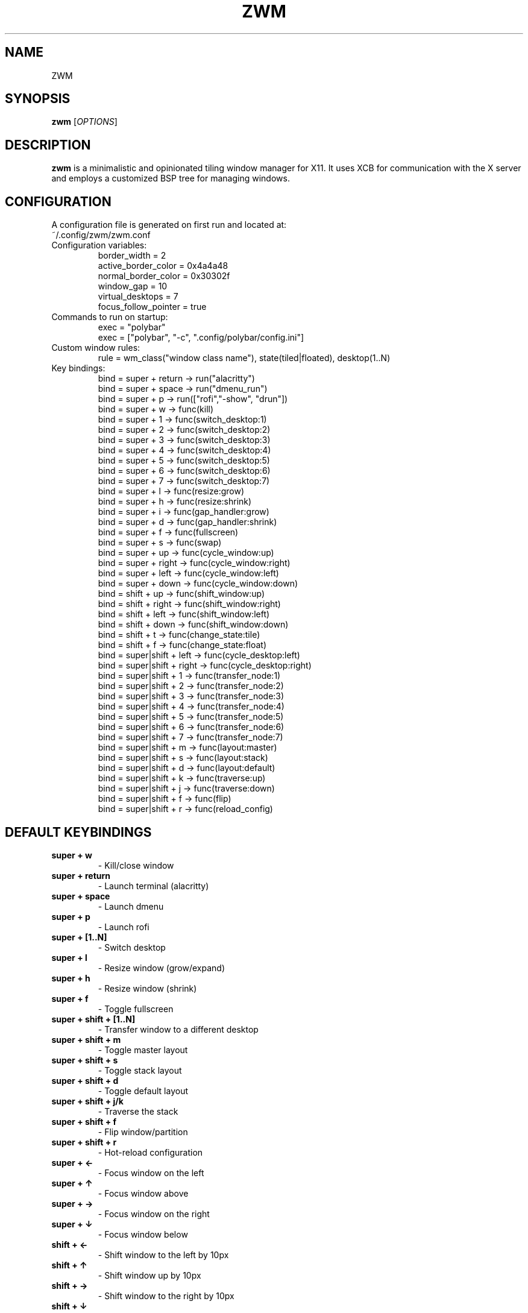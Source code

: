 .TH ZWM 1 "August 2024" "1.0" "ZWM Manual"
.SH NAME
ZWM

.SH SYNOPSIS
.B zwm
[\fIOPTIONS\fR]

.SH DESCRIPTION
.B zwm
is a minimalistic and opinionated tiling window manager for X11. It uses XCB for communication with the X server and employs a customized BSP tree for managing windows.

.SH CONFIGURATION
A configuration file is generated on first run and located at:
.TP
~/.config/zwm/zwm.conf

.TP
Configuration variables:
.nf
border_width = 2
active_border_color = 0x4a4a48
normal_border_color = 0x30302f
window_gap = 10
virtual_desktops = 7
focus_follow_pointer = true
.fi

.TP
Commands to run on startup:
.nf
exec = "polybar"
exec = ["polybar", "-c", ".config/polybar/config.ini"]
.fi

.TP
Custom window rules:
.nf
rule = wm_class("window class name"), state(tiled|floated), desktop(1..N)
.fi

.TP
Key bindings:
.nf
bind = super + return -> run("alacritty")
bind = super + space -> run("dmenu_run")
bind = super + p -> run(["rofi","-show", "drun"])
bind = super + w -> func(kill)
bind = super + 1 -> func(switch_desktop:1)
bind = super + 2 -> func(switch_desktop:2)
bind = super + 3 -> func(switch_desktop:3)
bind = super + 4 -> func(switch_desktop:4)
bind = super + 5 -> func(switch_desktop:5)
bind = super + 6 -> func(switch_desktop:6)
bind = super + 7 -> func(switch_desktop:7)
bind = super + l -> func(resize:grow)
bind = super + h -> func(resize:shrink)
bind = super + i -> func(gap_handler:grow)
bind = super + d -> func(gap_handler:shrink)
bind = super + f -> func(fullscreen)
bind = super + s -> func(swap)
bind = super + up -> func(cycle_window:up)
bind = super + right -> func(cycle_window:right)
bind = super + left -> func(cycle_window:left)
bind = super + down -> func(cycle_window:down)
bind = shift + up -> func(shift_window:up)
bind = shift + right -> func(shift_window:right)
bind = shift + left -> func(shift_window:left)
bind = shift + down -> func(shift_window:down)
bind = shift + t -> func(change_state:tile)
bind = shift + f -> func(change_state:float)
bind = super|shift + left -> func(cycle_desktop:left)
bind = super|shift + right -> func(cycle_desktop:right)
bind = super|shift + 1 -> func(transfer_node:1)
bind = super|shift + 2 -> func(transfer_node:2)
bind = super|shift + 3 -> func(transfer_node:3)
bind = super|shift + 4 -> func(transfer_node:4)
bind = super|shift + 5 -> func(transfer_node:5)
bind = super|shift + 6 -> func(transfer_node:6)
bind = super|shift + 7 -> func(transfer_node:7)
bind = super|shift + m -> func(layout:master)
bind = super|shift + s -> func(layout:stack)
bind = super|shift + d -> func(layout:default)
bind = super|shift + k -> func(traverse:up)
bind = super|shift + j -> func(traverse:down)
bind = super|shift + f -> func(flip)
bind = super|shift + r -> func(reload_config)
.fi

.SH DEFAULT KEYBINDINGS
.TP
.B super + w
 \- Kill/close window
.TP
.B super + return
 \- Launch terminal (alacritty)
.TP
.B super + space
 \- Launch dmenu
.TP
.B super + p
 \- Launch rofi
.TP
.B super + [1..N]
 \- Switch desktop
.TP
.B super + l
 \- Resize window (grow/expand)
.TP
.B super + h
 \- Resize window (shrink)
.TP
.B super + f
 \- Toggle fullscreen
.TP
.B super + shift + [1..N]
 \- Transfer window to a different desktop
.TP
.B super + shift + m
 \- Toggle master layout
.TP
.B super + shift + s
 \- Toggle stack layout
.TP
.B super + shift + d
 \- Toggle default layout
.TP
.B super + shift + j/k
 \- Traverse the stack
.TP
.B super + shift + f
 \- Flip window/partition
.TP
.B super + shift + r
 \- Hot-reload configuration
.TP
.B super + ←
 \- Focus window on the left
.TP
.B super + ↑
 \- Focus window above
.TP
.B super + →
 \- Focus window on the right
.TP
.B super + ↓
 \- Focus window below
.TP
.B shift + ←
 \- Shift window to the left by 10px
.TP
.B shift + ↑
 \- Shift window up by 10px
.TP
.B shift + →
 \- Shift window to the right by 10px
.TP
.B shift + ↓
 \- Shift window down by 10px
.TP
.B shift + t
 \- Tile window
.TP
.B shift + f
 \- Float window
.TP
.B super + i
 \- Increase window gaps by 5px
.TP
.B super + d
 \- Decrease window gaps by 5px

.SH EWMH SPECIFIC SETTINGS FOR POLYBAR
To display the window name (CLASS_NAME):
.nf
[module/xwindow]
type = internal/xwindow
format = <label>
label = %title%
label-maxlen = 50
label-empty = "[null]"
.fi

To display workspaces:
.nf
[module/ewmh]
type = internal/xworkspaces
label-active = %index%
label-active-background = ${colors.bg}
label-active-underline = ${colors.blue}
label-active-padding = 1
label-occupied = %index%
label-occupied-padding = 1
label-urgent = %index%!
label-urgent-background = ${colors.red}
label-urgent-padding = 1
label-empty = %index%
label-empty-foreground = ${colors.gray}
label-empty-padding = 1
label-separator = " "
.fi

.SH CONTRIBUTING
To contribute to
.B zwm
or fix a bug, please submit a pull request on GitHub.

.SH SEE ALSO
.B polybar
(1),
.B bspwm
(1),
.B xprop
(1)
